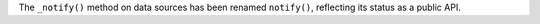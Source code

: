 The ``_notify()`` method on data sources has been renamed ``notify()``, reflecting its status as a public API.
